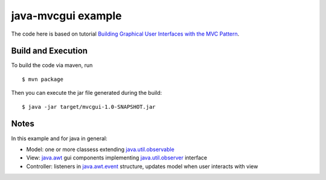 =====================
 java-mvcgui example
=====================

The code here is based on tutorial `Building Graphical User Interfaces with the
MVC Pattern`_.

Build and Execution
===================

To build the code via maven, run ::

   $ mvn package

Then you can execute the jar file generated during the build::

   $ java -jar target/mvcgui-1.0-SNAPSHOT.jar

Notes
=====

In this example and for java in general:

* Model: one or more classess extending `java.util.observable`_
* View: `java.awt`_ gui components implementing `java.util.observer`_ interface
* Controller: listeners in `java.awt.event`_ structure, updates model when user
  interacts with view


.. _`Building Graphical User Interfaces with the MVC Pattern`: http://csis.pace.edu/~bergin/mvc/mvcgui.html
.. _`java.util.observable`: http://docs.oracle.com/javase/8/docs/api/java/util/Observable.html
.. _`java.util.observer`: http://docs.oracle.com/javase/8/docs/api/java/util/Observer.html
.. _`java.awt`: http://docs.oracle.com/javase/8/docs/api/java/awt/package-summary.html
.. _`java.awt.event`: http://docs.oracle.com/javase/8/docs/api/java/awt/event/package-summary.html
